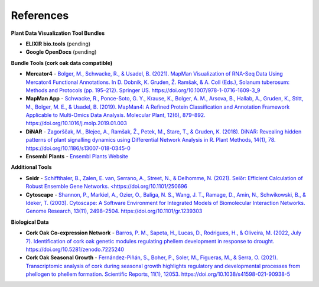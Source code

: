.. _references-label:

References
==========

**Plant Data Visualization Tool Bundles**

* **ELIXIR bio.tools** (pending)
* **Google OpenDocs** (pending)

**Bundle Tools (cork oak data compatible)**

* **Mercator4** - `Bolger, M., Schwacke, R., & Usadel, B. (2021). MapMan Visualization of RNA-Seq Data Using Mercator4 Functional Annotations. In D. Dobnik, K. Gruden, Ž. Ramšak, & A. Coll (Eds.), Solanum tuberosum: Methods and Protocols (pp. 195–212). Springer US. https://doi.org/10.1007/978-1-0716-1609-3_9 <https://link.springer.com/protocol/10.1007/978-1-0716-1609-3_9>`_
* **MapMan App** - `Schwacke, R., Ponce-Soto, G. Y., Krause, K., Bolger, A. M., Arsova, B., Hallab, A., Gruden, K., Stitt, M., Bolger, M. E., & Usadel, B. (2019). MapMan4: A Refined Protein Classification and Annotation Framework Applicable to Multi-Omics Data Analysis. Molecular Plant, 12(6), 879–892. https://doi.org/10.1016/j.molp.2019.01.003 <https://www.sciencedirect.com/science/article/pii/S1674205219300085?via%3Dihub>`_
* **DiNAR** - `Zagorščak, M., Blejec, A., Ramšak, Ž., Petek, M., Stare, T., & Gruden, K. (2018). DiNAR: Revealing hidden patterns of plant signalling dynamics using Differential Network Analysis in R. Plant Methods, 14(1), 78. https://doi.org/10.1186/s13007-018-0345-0 <https://plantmethods.biomedcentral.com/articles/10.1186/s13007-018-0345-0>`_
* **Ensembl Plants** - `Ensembl Plants Website <https://plants.ensembl.org/index.html>`_ 

**Additional Tools**

* **Seidr** - `Schiffthaler, B., Zalen, E. van, Serrano, A., Street, N., & Delhomme, N. (2021). Seiðr: Efficient Calculation of Robust Ensemble Gene Networks. <https://doi.org/10.1101/250696 <https://seidr.readthedocs.io/en/latest/>`_
* **Cytoscape** - `Shannon, P., Markiel, A., Ozier, O., Baliga, N. S., Wang, J. T., Ramage, D., Amin, N., Schwikowski, B., & Ideker, T. (2003). Cytoscape: A Software Environment for Integrated Models of Biomolecular Interaction Networks. Genome Research, 13(11), 2498–2504. https://doi.org/10.1101/gr.1239303 <https://www.ncbi.nlm.nih.gov/pmc/articles/PMC403769/>`_


**Biological Data**

* **Cork Oak Co-expression Network** - `Barros, P. M., Sapeta, H., Lucas, D., Rodrigues, H., & Oliveira, M. (2022, July 7). Identification of cork oak genetic modules regulating phellem development in response to drought. https://doi.org/10.5281/zenodo.7225240 <https://zenodo.org/record/7225240#.ZDWB5ObMJPY>`_
* **Cork Oak Seasonal Growth** - `Fernández-Piñán, S., Boher, P., Soler, M., Figueras, M., & Serra, O. (2021). Transcriptomic analysis of cork during seasonal growth highlights regulatory and developmental processes from phellogen to phellem formation. Scientific Reports, 11(1), 12053. https://doi.org/10.1038/s41598-021-90938-5 <https://www.ncbi.nlm.nih.gov/pmc/articles/PMC8187341/>`_



